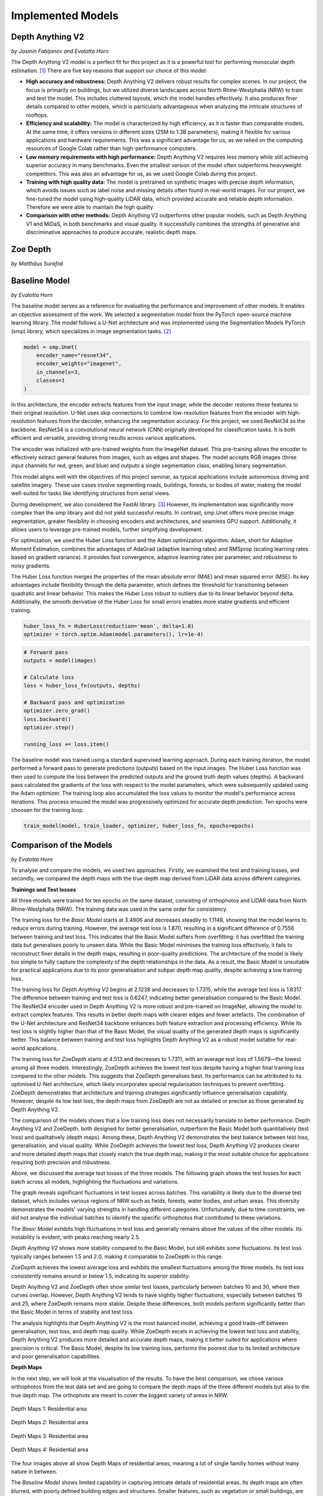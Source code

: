 Implemented Models
===================
Depth Anything V2
------------------
*by Jasmin Fabijanov and Evalotta Horn*

The Depth Anything V2 model is a perfect fit for this project as it is a powerful tool for performing monocular depth estimation. [#]_ There are five key reasons that support our choice of this model:

- **High accuracy and robustness:** Depth Anything V2 delivers robust results for complex scenes. In our project, the focus is primarily on buildings, but we utilized diverse landscapes across North Rhine-Westphalia (NRW) to train and test the model. This includes cluttered layouts, which the model handles effectively. It also produces finer details compared to other models, which is particularly advantageous when analyzing the intricate structures of rooftops.
- **Efficiency and scalability:** The model is characterized by high efficiency, as it is faster than comparable models. At the same time, it offers versions in different sizes (25M to 1.3B parameters), making it flexible for various applications and hardware requirements. This was a significant advantage for us, as we relied on the computing resources of Google Colab rather than high-performance computers.
- **Low memory requirements with high performance:**  Depth Anything V2 requires less memory while still achieving superior accuracy in many benchmarks. Even the smallest version of the model often outperforms heavyweight competitors. This was also an advantage for us, as we used Google Colab during this project.
- **Training with high quality data:** The model is pretrained on synthetic images with precise depth information, which avoids issues such as label noise and missing details often found in real-world images. For our project, we fine-tuned the model using high-quality LiDAR data, which provided accurate and reliable depth information. Therefore we were able to maintain the high quality.
- **Comparison with other methods:** Depth Anything V2 outperforms other popular models, such as Depth Anything V1 and MiDaS, in both benchmarks and visual quality. It successfully combines the strengths of generative and discriminative approaches to produce accurate, realistic depth maps.

Zoe Depth 
----------
*by Matthäus Surafial*

Baseline Model 
---------------
*by Evalotta Horn*

The baseline model serves as a reference for evaluating the performance and improvement of other models. It enables an objective assessment of the work. We selected a segmentation model from the PyTorch open-source machine learning library. The model follows a U-Net architecture and was implemented using the Segmentation Models PyTorch (smp) library, which specializes in image segmentation tasks. [#]_

.. code-block:: python

    model = smp.Unet(
        encoder_name="resnet34",  
        encoder_weights="imagenet",
        in_channels=3,  
        classes=1  
    )

In this architecture, the encoder extracts features from the input image, while the decoder restores these features to their original resolution. U-Net uses skip connections to combine low-resolution features from the encoder with high-resolution features from the decoder, enhancing the segmentation accuracy. For this project, we used ResNet34 as the backbone. ResNet34 is a convolutional neural network (CNN) originally developed for classification tasks. It is both efficient and versatile, providing strong results across various applications.

The encoder was initialized with pre-trained weights from the ImageNet dataset. This pre-training allows the encoder to effectively extract general features from images, such as edges and shapes. The model accepts RGB images (three input channels for red, green, and blue) and outputs a single segmentation class, enabling binary segmentation.

This model aligns well with the objectives of this project seminar, as typical applications include autonomous driving and satellite imagery. These use cases involve segmenting roads, buildings, forests, or bodies of water, making the model well-suited for tasks like identifying structures from aerial views.

During development, we also considered the FastAI library. [#]_ However, its implementation was significantly more complex than the smp library and did not yield successful results. In contrast, smp.Unet offers more precise image segmentation, greater flexibility in choosing encoders and architectures, and seamless GPU support. Additionally, it allows users to leverage pre-trained models, further simplifying development.

For optimization, we used the Huber Loss function and the Adam optimization algorithm. Adam, short for Adaptive Moment Estimation, combines the advantages of AdaGrad (adaptive learning rates) and RMSprop (scaling learning rates based on gradient variance). It provides fast convergence, adaptive learning rates per parameter, and robustness to noisy gradients.

The Huber Loss function merges the properties of the mean absolute error (MAE) and mean squared error (MSE). Its key advantages include flexibility through the delta parameter, which defines the threshold for transitioning between quadratic and linear behavior. This makes the Huber Loss robust to outliers due to its linear behavior beyond delta. Additionally, the smooth derivative of the Huber Loss for small errors enables more stable gradients and efficient training.

.. code-block:: python
    
    huber_loss_fn = HuberLoss(reduction='mean', delta=1.0)
    optimizer = torch.optim.Adam(model.parameters(), lr=1e-4)


.. code-block:: python
    
        # Forward pass
        outputs = model(images)

        # Calculate loss
        loss = huber_loss_fn(outputs, depths)

        # Backward pass and optimization
        optimizer.zero_grad()
        loss.backward()
        optimizer.step()

        running_loss += loss.item()

The baseline model was trained using a standard supervised learning approach. During each training iteration, the model performed a forward pass to generate predictions (outputs) based on the input images. The Huber Loss function was then used to compute the loss between the predicted outputs and the ground truth depth values (depths). A backward pass calculated the gradients of the loss with respect to the model parameters, which were subsequently updated using the Adam optimizer. The training loop also accumulated the loss values to monitor the model's performance across iterations. This process ensured the model was progressively optimized for accurate depth prediction. Ten epochs were choosen for the training loop. 

.. code-block:: python

    train_model(model, train_loader, optimizer, huber_loss_fn, epochs=epochs)

Comparison of the Models
--------------------------
*by Evalotta Horn*

To analyse and compare the models, we used two approaches. Firstly, we examined the test and training losses, and secondly, we compared the depth maps with the true depth map derived from LiDAR data across different categories.

**Trainings and Test losses**

All three models were trained for ten epochs on the same dataset, consisting of orthophotos and LiDAR data from North Rhine-Westphalia (NRW). The training data was used in the same order for consistency.

The training loss for the *Basic Model* starts at 3.4906 and decreases steadily to 1.1148, showing that the model learns to reduce errors during training. However, the average test loss is 1.870, resulting in a significant difference of 0.7556 between training and test loss. This indicates that the Basic Model suffers from overfitting: it has overfitted the training data but generalises poorly to unseen data.
While the Basic Model minimises the training loss effectively, it fails to reconstruct finer details in the depth maps, resulting in poor-quality predictions. The architecture of the model is likely too simple to fully capture the complexity of the depth relationships in the data. As a result, the Basic Model is unsuitable for practical applications due to its poor generalisation and subpar depth map quality, despite achieving a low training loss.

The training loss for *Depth Anything V2* begins at 2.1238 and decreases to 1.7315, while the average test loss is 1.8317. The difference between training and test loss is 0.6247, indicating better generalisation compared to the Basic Model.
The ResNet34 encoder used in Depth Anything V2 is more robust and pre-trained on ImageNet, allowing the model to extract complex features. This results in better depth maps with clearer edges and fewer artefacts. The combination of the U-Net architecture and ResNet34 backbone enhances both feature extraction and processing efficiency. While its test loss is slightly higher than that of the Basic Model, the visual quality of the generated depth maps is significantly better. This balance between training and test loss highlights Depth Anything V2 as a robust model suitable for real-world applications.

The training loss for *ZoeDepth* starts at 4.513 and decreases to 1.7311, with an average test loss of 1.5679—the lowest among all three models. Interestingly, ZoeDepth achieves the lowest test loss despite having a higher final training loss compared to the other models.
This suggests that ZoeDepth generalises best. Its performance can be attributed to its optimised U-Net architecture, which likely incorporates special regularisation techniques to prevent overfitting. ZoeDepth demonstrates that architecture and training strategies significantly influence generalisation capability. However, despite its low test loss, the depth maps from ZoeDepth are not as detailed or precise as those generated by Depth Anything V2.

The comparison of the models shows that a low training loss does not necessarily translate to better performance. Depth Anything V2 and ZoeDepth, both designed for better generalisation, outperform the Basic Model both quantitatively (test loss) and qualitatively (depth maps). Among these, Depth Anything V2 demonstrates the best balance between test loss, generalisation, and visual quality. While ZoeDepth achieves the lowest test loss, Depth Anything V2 produces clearer and more detailed depth maps that closely match the true depth map, making it the most suitable choice for applications requiring both precision and robustness.


.. image:: ../static/images/Trainingloss.png
    :alt: Training loss of the models
    :align: center


Above, we discussed the average test losses of the three models. The following graph shows the test losses for each batch across all models, highlighting the fluctuations and variations.

.. image:: ../static/images/TestLoss.png
    :alt: Test loss of the models
    :align: center


The graph reveals significant fluctuations in test losses across batches. This variability is likely due to the diverse test dataset, which includes various regions of NRW such as fields, forests, water bodies, and urban areas. This diversity demonstrates the models' varying strengths in handling different categories. Unfortunately, due to time constraints, we did not analyse the individual batches to identify the specific orthophotos that contributed to these variations.

The *Basic Model* exhibits high fluctuations in test loss and generally remains above the values of the other models. Its instability is evident, with peaks reaching nearly 2.5.

*Depth Anything V2* shows more stability compared to the Basic Model, but still exhibits some fluctuations. Its test loss typically ranges between 1.5 and 2.0, making it comparable to ZoeDepth in this range.

*ZoeDepth* achieves the lowest average loss and exhibits the smallest fluctuations among the three models. Its test loss consistently remains around or below 1.5, indicating its superior stability.

Depth Anything V2 and ZoeDepth often show similar test losses, particularly between batches 10 and 30, where their curves overlap. However, Depth Anything V2 tends to have slightly higher fluctuations, especially between batches 15 and 25, where ZoeDepth remains more stable. Despite these differences, both models perform significantly better than the Basic Model in terms of stability and test loss.

The analysis highlights that Depth Anything V2 is the most balanced model, achieving a good trade-off between generalisation, test loss, and depth map quality. While ZoeDepth excels in achieving the lowest test loss and stability, Depth Anything V2 produces more detailed and accurate depth maps, making it better suited for applications where precision is critical. The Basic Model, despite its low training loss, performs the poorest due to its limited architecture and poor generalisation capabilities.

**Depth Maps**

In the next step, we will look at the visualisation of the results. To have the best comparison, we chose various orthophotos from the test data set and are going to compare the depth maps of the three different models but also to the true depth map. The orthophots are meant to cover the biggest variety of areas in NRW.

.. figure:: ../static/images/predicted_depth_map2_516000.0_5759000.0_part_2_1.png
    :alt: Depth Maps of residential area
    :align: center

    Depth Maps 1: Residential area 

.. figure:: ../static/images/predicted_depth_map2_516000.0_5759000.0_part_0_1.png
    :alt: Depth Maps of residential area
    :align: center

    Depth Maps 2: Residential area 

.. figure:: ../static/images/predicted_depth_map2_498000.0_5749000.0_part_3_2.png
    :alt: Depth Maps of residential area
    :align: center

    Depth Maps 3: Residential area 

.. figure:: ../static/images/predicted_depth_map2_296000.0_5639000.0_part_0_0.png
    :alt: Depth Maps of residential area
    :align: center

    Depth Maps 4: Residential area 

The four images above all show Depth Maps of residential areas, meaning a lot of single familiy homes without many nature in between. 

The *Baseline Model* shows limited capability in capturing intricate details of residential areas. Its depth maps are often blurred, with poorly defined building edges and structures. Smaller features, such as vegetation or small buildings, are almost completely ignored, and the model struggles to differentiate slight variations in height. Buildings are not clearly separated from one another, and smaller height differences between elements like streets and structures are indistinguishable. These limitations make the Baseline Model inadequate for accurately representing residential areas.

The *Depth Anything V2 model* demonstrates the ability to produce the most detailed and precise depth maps among the evaluated models. The structures in residential areas are sharply defined, with accurate depth gradients for larger features, such as rooftops. Fine-tuning has enhanced the model's capacity to capture subtle depth variations, leading to superior performance in complex scenes. While it correctly identifies height differences between streets and buildings, it struggles with smaller details, such as cars, garages, or low structures, which are often not represented. Additionally, in some cases, the model inconsistently applies height information across entire structures, leading to patchy results. For instance, in Depth Map 1, the elongated building at the bottom right is inaccurately represented at the highest parts of the roof underestimated. While the model handles large structures well, it struggles with gabled roofs and smaller architectural nuances.

The *ZoeDepth model* provides detailed representations of structures such as buildings, streets, and vegetation, and its depth maps exhibit finer height differences for smaller features. It performs well in shadowed areas, where it often produces more accurate depth estimates. The model captures roof structures, including sloped roofs, with a higher degree of accuracy compared to other models. However, ZoeDepth tends to exaggerate height differences, resulting in a less realistic overall representation, as seen in Depth Map 3. In Depth Map 2, ZoeDepth fails to correctly identify or classify two tall buildings on the right-hand side, which are clearly visible in the True Depth Map. Additionally, while vegetation and smaller structures are rendered more realistically, transitions between high and low regions can appear abrupt. Height exaggeration and occasional artifacts, particularly in areas with trees, further diminish the model's alignment with reality.


.. figure:: ../static/images/predicted_depth_map2_313000.0_5645000.0_part_1_2.png
    :alt: Depth Maps of suburbs
    :align: center

    Depth Maps 5: Suburbs


 .. figure:: ../static/images/predicted_depth_map2_291000.0_5652000.0_part_2_3.png
    :alt: Depth Maps of suburbs
    :align: center

    Depth Maps 6: Suburbs


The two images of suburbs differ from the residential areas in the fact that there are trees, gardens and fields inbetween and around.

.. figure:: ../static/images/predicted_depth_map2_516000.0_5759000.0_part_0_3.png
    :alt: Depth Maps of larger buildings
    :align: center

    Depth Maps 7: Campus of larger buildings

From the orthophotos and the true depth map it can be seen that there are larger builings. It could be a campus of some sort like a university.

.. figure:: ../static/images/predicted_depth_map2_395000.0_5710000.0_part_0_3.png
    :alt: Depth Maps of industrial area
    :align: center

    Depth Maps 8: Industrial area

.. figure:: ../static/images/predicted_depth_map2_302000.0_5733000.0_part_0_1.png
    :alt: Depth Maps of a garden centre
    :align: center

    Depth Maps 9: Garden center 

In the two images above there is industrial area and a garding center. 

.. figure:: ../static/images/predicted_depth_map2_315000.0_5729000.0_part_0_0.png
    :alt: Depth Maps of farms surrounded by fields
    :align: center

    Depth Maps 10: Farms surrounded by fields

.. figure:: ../static/images/predicted_depth_map2_287000.0_5656000.0_part_1_0.png
    :alt: Depth Maps of fields
    :align: center

    Depth Maps 11: Fields

Once there are only fields and then also with two houses inbetween, that could be farms. 

.. [#] Yang, L. et al. (2024) “Depth Anything V2.” Available at: http://arxiv.org/abs/2406.09414.
.. [#] Lakubovskii, P. (2014) Segmentation Models’s . Available at: https://smp.readthedocs.io/en/latest/ (Accessed: December 11, 2024).
.. [#] Howard, J. and Thomas, R. (no date) Welcome to fastai. Available at: https://docs.fast.ai (Accessed: December 18, 2024).
